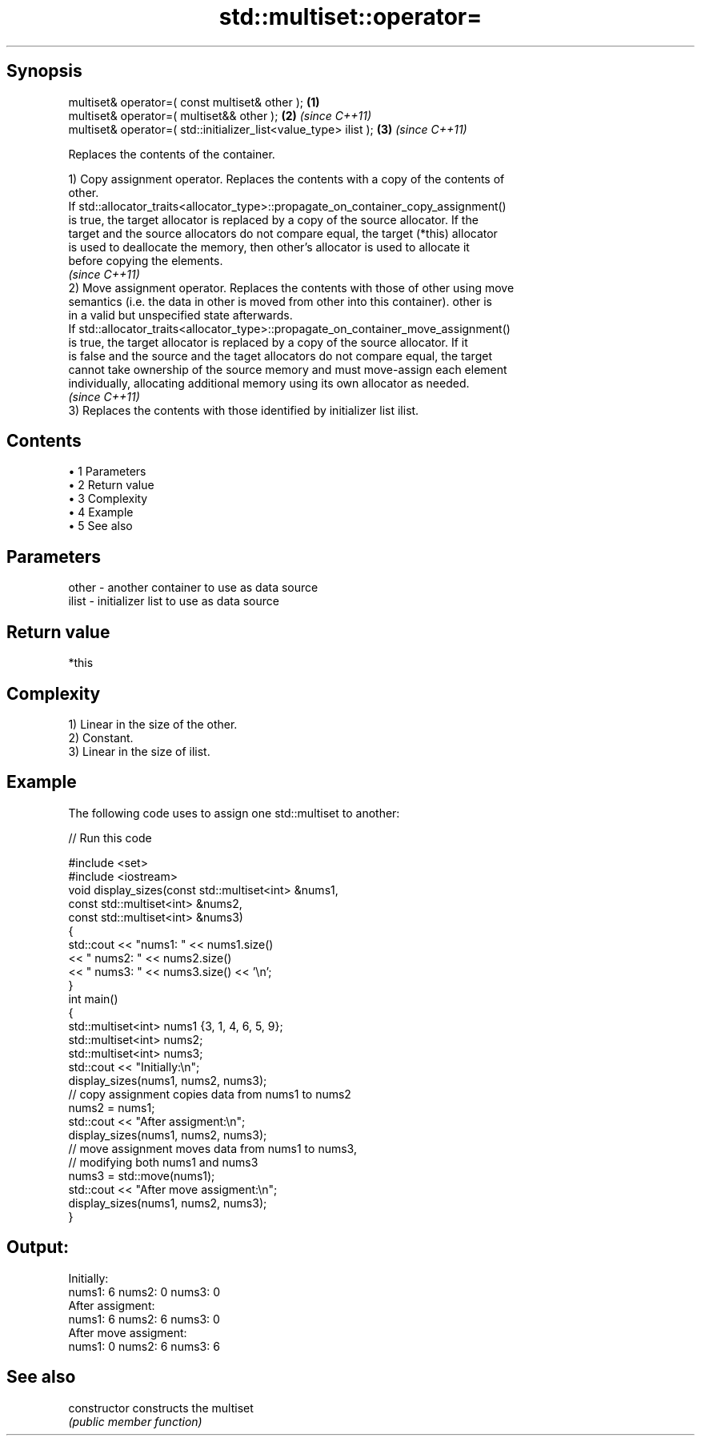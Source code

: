 .TH std::multiset::operator= 3 "Apr 19 2014" "1.0.0" "C++ Standard Libary"
.SH Synopsis
   multiset& operator=( const multiset& other );                   \fB(1)\fP
   multiset& operator=( multiset&& other );                        \fB(2)\fP \fI(since C++11)\fP
   multiset& operator=( std::initializer_list<value_type> ilist ); \fB(3)\fP \fI(since C++11)\fP

   Replaces the contents of the container.

   1) Copy assignment operator. Replaces the contents with a copy of the contents of
   other.
   If std::allocator_traits<allocator_type>::propagate_on_container_copy_assignment()
   is true, the target allocator is replaced by a copy of the source allocator. If the
   target and the source allocators do not compare equal, the target (*this) allocator
   is used to deallocate the memory, then other's allocator is used to allocate it
   before copying the elements.
   \fI(since C++11)\fP
   2) Move assignment operator. Replaces the contents with those of other using move
   semantics (i.e. the data in other is moved from other into this container). other is
   in a valid but unspecified state afterwards.
   If std::allocator_traits<allocator_type>::propagate_on_container_move_assignment()
   is true, the target allocator is replaced by a copy of the source allocator. If it
   is false and the source and the taget allocators do not compare equal, the target
   cannot take ownership of the source memory and must move-assign each element
   individually, allocating additional memory using its own allocator as needed.
   \fI(since C++11)\fP
   3) Replaces the contents with those identified by initializer list ilist.

.SH Contents

     • 1 Parameters
     • 2 Return value
     • 3 Complexity
     • 4 Example
     • 5 See also

.SH Parameters

   other - another container to use as data source
   ilist - initializer list to use as data source

.SH Return value

   *this

.SH Complexity

   1) Linear in the size of the other.
   2) Constant.
   3) Linear in the size of ilist.

.SH Example

   The following code uses to assign one std::multiset to another:

   
// Run this code

 #include <set>
 #include <iostream>
  
 void display_sizes(const std::multiset<int> &nums1,
                    const std::multiset<int> &nums2,
                    const std::multiset<int> &nums3)
 {
     std::cout << "nums1: " << nums1.size()
               << " nums2: " << nums2.size()
               << " nums3: " << nums3.size() << '\\n';
 }
  
 int main()
 {
     std::multiset<int> nums1 {3, 1, 4, 6, 5, 9};
     std::multiset<int> nums2;
     std::multiset<int> nums3;
  
     std::cout << "Initially:\\n";
     display_sizes(nums1, nums2, nums3);
  
     // copy assignment copies data from nums1 to nums2
     nums2 = nums1;
  
     std::cout << "After assigment:\\n";
     display_sizes(nums1, nums2, nums3);
  
     // move assignment moves data from nums1 to nums3,
     // modifying both nums1 and nums3
     nums3 = std::move(nums1);
  
     std::cout << "After move assigment:\\n";
     display_sizes(nums1, nums2, nums3);
 }

.SH Output:

 Initially:
 nums1: 6 nums2: 0 nums3: 0
 After assigment:
 nums1: 6 nums2: 6 nums3: 0
 After move assigment:
 nums1: 0 nums2: 6 nums3: 6

.SH See also

   constructor   constructs the multiset
                 \fI(public member function)\fP
